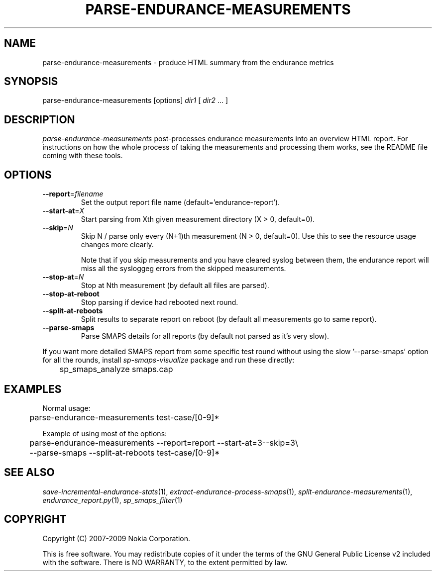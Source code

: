 .TH PARSE-ENDURANCE-MEASUREMENTS 1 "2009-10-26" "sp-endurance"
.SH NAME
parse-endurance-measurements - produce HTML summary from the endurance metrics
.SH SYNOPSIS
parse-endurance-measurements [options] \fIdir1\fP [ \fIdir2\fP ... ]
.SH DESCRIPTION
\fIparse-endurance-measurements\fP post-processes endurance measurements
into an overview HTML report.  For instructions on how the whole process
of taking the measurements and processing them works, see the README
file coming with these tools.
.SH OPTIONS
.TP
\fB--report\fP=\fIfilename\fP
Set the output report file name (default='endurance-report').
.TP
\fB--start-at\fP=\fIX\fP
Start parsing from Xth given measurement directory (X > 0, default=0).
.TP
\fB--skip\fP=\fIN\fP
Skip N / parse only every (N+1)th measurement (N > 0, default=0).
Use  this to see the resource usage changes more clearly.
.IP
Note that if you skip measurements and you have cleared syslog between
them, the endurance report will miss all the sysloggeg errors from
the skipped measurements.
.TP
\fB--stop-at\fP=\fIN\fP
Stop at Nth measurement (by default all files are parsed).
.TP
\fB--stop-at-reboot\fP
Stop parsing if device had rebooted next round.
.TP
\fB--split-at-reboots\fP
Split results to separate report on reboot
(by default all measurements go to same report).
.TP
\fB--parse-smaps\fP
Parse SMAPS details for all reports
(by default not parsed as it's very slow).
.PP
If you want more detailed SMAPS report from some specific test round
without using the slow '--parse-smaps' option for all the rounds,
install \fIsp-smaps-visualize\fP package and run these directly:
.br
	sp_smaps_analyze smaps.cap
.SH EXAMPLES
Normal usage:
.br
	parse-endurance-measurements test-case/[0-9]*
.PP
Example of using most of the options:
.br
	parse-endurance-measurements --report=report --start-at=3--skip=3\\
.br
	  --parse-smaps --split-at-reboots test-case/[0-9]*
.SH SEE ALSO
.IR save-incremental-endurance-stats (1),
.IR extract-endurance-process-smaps (1),
.IR split-endurance-measurements (1),
.IR endurance_report.py (1),
.IR sp_smaps_filter (1)
.SH COPYRIGHT
Copyright (C) 2007-2009 Nokia Corporation.
.PP
This is free software.  You may redistribute copies of it under the
terms of the GNU General Public License v2 included with the software.
There is NO WARRANTY, to the extent permitted by law.
